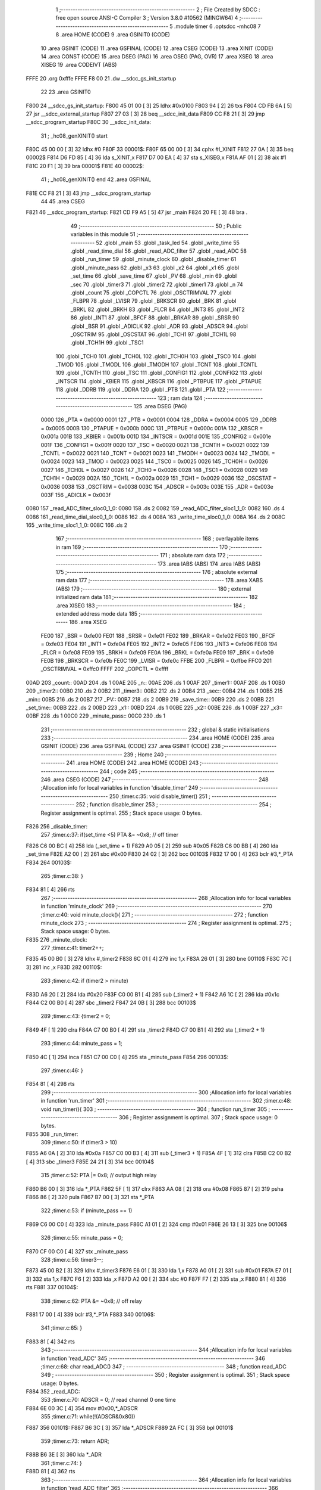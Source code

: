                               1 ;--------------------------------------------------------
                              2 ; File Created by SDCC : free open source ANSI-C Compiler
                              3 ; Version 3.8.0 #10562 (MINGW64)
                              4 ;--------------------------------------------------------
                              5 	.module timer
                              6 	.optsdcc -mhc08
                              7 	
                              8 	.area HOME    (CODE)
                              9 	.area GSINIT0 (CODE)
                             10 	.area GSINIT  (CODE)
                             11 	.area GSFINAL (CODE)
                             12 	.area CSEG    (CODE)
                             13 	.area XINIT   (CODE)
                             14 	.area CONST   (CODE)
                             15 	.area DSEG    (PAG)
                             16 	.area OSEG    (PAG, OVR)
                             17 	.area XSEG
                             18 	.area XISEG
                             19 	.area	CODEIVT (ABS)
   FFFE                      20 	.org	0xfffe
   FFFE F8 00                21 	.dw	__sdcc_gs_init_startup
                             22 
                             23 	.area GSINIT0
   F800                      24 __sdcc_gs_init_startup:
   F800 45 01 00      [ 3]   25 	ldhx	#0x0100
   F803 94            [ 2]   26 	txs
   F804 CD FB 6A      [ 5]   27 	jsr	__sdcc_external_startup
   F807 27 03         [ 3]   28 	beq	__sdcc_init_data
   F809 CC F8 21      [ 3]   29 	jmp	__sdcc_program_startup
   F80C                      30 __sdcc_init_data:
                             31 ; _hc08_genXINIT() start
   F80C 45 00 00      [ 3]   32         ldhx #0
   F80F                      33 00001$:
   F80F 65 00 00      [ 3]   34         cphx #l_XINIT
   F812 27 0A         [ 3]   35         beq  00002$
   F814 D6 FD 85      [ 4]   36         lda  s_XINIT,x
   F817 D7 00 EA      [ 4]   37         sta  s_XISEG,x
   F81A AF 01         [ 2]   38         aix  #1
   F81C 20 F1         [ 3]   39         bra  00001$
   F81E                      40 00002$:
                             41 ; _hc08_genXINIT() end
                             42 	.area GSFINAL
   F81E CC F8 21      [ 3]   43 	jmp	__sdcc_program_startup
                             44 
                             45 	.area CSEG
   F821                      46 __sdcc_program_startup:
   F821 CD F9 A5      [ 5]   47 	jsr	_main
   F824 20 FE         [ 3]   48 	bra	.
                             49 ;--------------------------------------------------------
                             50 ; Public variables in this module
                             51 ;--------------------------------------------------------
                             52 	.globl _main
                             53 	.globl _task_led
                             54 	.globl _write_time
                             55 	.globl _read_time_dial
                             56 	.globl _read_ADC_filter
                             57 	.globl _read_ADC
                             58 	.globl _run_timer
                             59 	.globl _minute_clock
                             60 	.globl _disable_timer
                             61 	.globl _minute_pass
                             62 	.globl _x3
                             63 	.globl _x2
                             64 	.globl _x1
                             65 	.globl _set_time
                             66 	.globl _save_time
                             67 	.globl _PV
                             68 	.globl _min
                             69 	.globl _sec
                             70 	.globl _timer3
                             71 	.globl _timer2
                             72 	.globl _timer1
                             73 	.globl _n
                             74 	.globl _count
                             75 	.globl _COPCTL
                             76 	.globl _OSCTRIMVAL
                             77 	.globl _FLBPR
                             78 	.globl _LVISR
                             79 	.globl _BRKSCR
                             80 	.globl _BRK
                             81 	.globl _BRKL
                             82 	.globl _BRKH
                             83 	.globl _FLCR
                             84 	.globl _INT3
                             85 	.globl _INT2
                             86 	.globl _INT1
                             87 	.globl _BFCF
                             88 	.globl _BRKAR
                             89 	.globl _SRSR
                             90 	.globl _BSR
                             91 	.globl _ADICLK
                             92 	.globl _ADR
                             93 	.globl _ADSCR
                             94 	.globl _OSCTRIM
                             95 	.globl _OSCSTAT
                             96 	.globl _TCH1
                             97 	.globl _TCH1L
                             98 	.globl _TCH1H
                             99 	.globl _TSC1
                            100 	.globl _TCH0
                            101 	.globl _TCH0L
                            102 	.globl _TCH0H
                            103 	.globl _TSC0
                            104 	.globl _TMOD
                            105 	.globl _TMODL
                            106 	.globl _TMODH
                            107 	.globl _TCNT
                            108 	.globl _TCNTL
                            109 	.globl _TCNTH
                            110 	.globl _TSC
                            111 	.globl _CONFIG1
                            112 	.globl _CONFIG2
                            113 	.globl _INTSCR
                            114 	.globl _KBIER
                            115 	.globl _KBSCR
                            116 	.globl _PTBPUE
                            117 	.globl _PTAPUE
                            118 	.globl _DDRB
                            119 	.globl _DDRA
                            120 	.globl _PTB
                            121 	.globl _PTA
                            122 ;--------------------------------------------------------
                            123 ; ram data
                            124 ;--------------------------------------------------------
                            125 	.area DSEG    (PAG)
                     0000   126 _PTA	=	0x0000
                     0001   127 _PTB	=	0x0001
                     0004   128 _DDRA	=	0x0004
                     0005   129 _DDRB	=	0x0005
                     000B   130 _PTAPUE	=	0x000b
                     000C   131 _PTBPUE	=	0x000c
                     001A   132 _KBSCR	=	0x001a
                     001B   133 _KBIER	=	0x001b
                     001D   134 _INTSCR	=	0x001d
                     001E   135 _CONFIG2	=	0x001e
                     001F   136 _CONFIG1	=	0x001f
                     0020   137 _TSC	=	0x0020
                     0021   138 _TCNTH	=	0x0021
                     0022   139 _TCNTL	=	0x0022
                     0021   140 _TCNT	=	0x0021
                     0023   141 _TMODH	=	0x0023
                     0024   142 _TMODL	=	0x0024
                     0023   143 _TMOD	=	0x0023
                     0025   144 _TSC0	=	0x0025
                     0026   145 _TCH0H	=	0x0026
                     0027   146 _TCH0L	=	0x0027
                     0026   147 _TCH0	=	0x0026
                     0028   148 _TSC1	=	0x0028
                     0029   149 _TCH1H	=	0x0029
                     002A   150 _TCH1L	=	0x002a
                     0029   151 _TCH1	=	0x0029
                     0036   152 _OSCSTAT	=	0x0036
                     0038   153 _OSCTRIM	=	0x0038
                     003C   154 _ADSCR	=	0x003c
                     003E   155 _ADR	=	0x003e
                     003F   156 _ADICLK	=	0x003f
   0080                     157 _read_ADC_filter_sloc0_1_0:
   0080                     158 	.ds 2
   0082                     159 _read_ADC_filter_sloc1_1_0:
   0082                     160 	.ds 4
   0086                     161 _read_time_dial_sloc0_1_0:
   0086                     162 	.ds 4
   008A                     163 _write_time_sloc0_1_0:
   008A                     164 	.ds 2
   008C                     165 _write_time_sloc1_1_0:
   008C                     166 	.ds 2
                            167 ;--------------------------------------------------------
                            168 ; overlayable items in ram 
                            169 ;--------------------------------------------------------
                            170 ;--------------------------------------------------------
                            171 ; absolute ram data
                            172 ;--------------------------------------------------------
                            173 	.area IABS    (ABS)
                            174 	.area IABS    (ABS)
                            175 ;--------------------------------------------------------
                            176 ; absolute external ram data
                            177 ;--------------------------------------------------------
                            178 	.area XABS    (ABS)
                            179 ;--------------------------------------------------------
                            180 ; external initialized ram data
                            181 ;--------------------------------------------------------
                            182 	.area XISEG
                            183 ;--------------------------------------------------------
                            184 ; extended address mode data
                            185 ;--------------------------------------------------------
                            186 	.area XSEG
                     FE00   187 _BSR	=	0xfe00
                     FE01   188 _SRSR	=	0xfe01
                     FE02   189 _BRKAR	=	0xfe02
                     FE03   190 _BFCF	=	0xfe03
                     FE04   191 _INT1	=	0xfe04
                     FE05   192 _INT2	=	0xfe05
                     FE06   193 _INT3	=	0xfe06
                     FE08   194 _FLCR	=	0xfe08
                     FE09   195 _BRKH	=	0xfe09
                     FE0A   196 _BRKL	=	0xfe0a
                     FE09   197 _BRK	=	0xfe09
                     FE0B   198 _BRKSCR	=	0xfe0b
                     FE0C   199 _LVISR	=	0xfe0c
                     FFBE   200 _FLBPR	=	0xffbe
                     FFC0   201 _OSCTRIMVAL	=	0xffc0
                     FFFF   202 _COPCTL	=	0xffff
   00AD                     203 _count::
   00AD                     204 	.ds 1
   00AE                     205 _n::
   00AE                     206 	.ds 1
   00AF                     207 _timer1::
   00AF                     208 	.ds 1
   00B0                     209 _timer2::
   00B0                     210 	.ds 2
   00B2                     211 _timer3::
   00B2                     212 	.ds 2
   00B4                     213 _sec::
   00B4                     214 	.ds 1
   00B5                     215 _min::
   00B5                     216 	.ds 2
   00B7                     217 _PV::
   00B7                     218 	.ds 2
   00B9                     219 _save_time::
   00B9                     220 	.ds 2
   00BB                     221 _set_time::
   00BB                     222 	.ds 2
   00BD                     223 _x1::
   00BD                     224 	.ds 1
   00BE                     225 _x2::
   00BE                     226 	.ds 1
   00BF                     227 _x3::
   00BF                     228 	.ds 1
   00C0                     229 _minute_pass::
   00C0                     230 	.ds 1
                            231 ;--------------------------------------------------------
                            232 ; global & static initialisations
                            233 ;--------------------------------------------------------
                            234 	.area HOME    (CODE)
                            235 	.area GSINIT  (CODE)
                            236 	.area GSFINAL (CODE)
                            237 	.area GSINIT  (CODE)
                            238 ;--------------------------------------------------------
                            239 ; Home
                            240 ;--------------------------------------------------------
                            241 	.area HOME    (CODE)
                            242 	.area HOME    (CODE)
                            243 ;--------------------------------------------------------
                            244 ; code
                            245 ;--------------------------------------------------------
                            246 	.area CSEG    (CODE)
                            247 ;------------------------------------------------------------
                            248 ;Allocation info for local variables in function 'disable_timer'
                            249 ;------------------------------------------------------------
                            250 ;timer.c:35: void disable_timer()
                            251 ;	-----------------------------------------
                            252 ;	 function disable_timer
                            253 ;	-----------------------------------------
                            254 ;	Register assignment is optimal.
                            255 ;	Stack space usage: 0 bytes.
   F826                     256 _disable_timer:
                            257 ;timer.c:37: if(set_time <5) PTA &= ~0x8; // off timer
   F826 C6 00 BC      [ 4]  258 	lda	(_set_time + 1)
   F829 A0 05         [ 2]  259 	sub	#0x05
   F82B C6 00 BB      [ 4]  260 	lda	_set_time
   F82E A2 00         [ 2]  261 	sbc	#0x00
   F830 24 02         [ 3]  262 	bcc	00103$
   F832 17 00         [ 4]  263 	bclr	#3,*_PTA
   F834                     264 00103$:
                            265 ;timer.c:38: }
   F834 81            [ 4]  266 	rts
                            267 ;------------------------------------------------------------
                            268 ;Allocation info for local variables in function 'minute_clock'
                            269 ;------------------------------------------------------------
                            270 ;timer.c:40: void minute_clock(){
                            271 ;	-----------------------------------------
                            272 ;	 function minute_clock
                            273 ;	-----------------------------------------
                            274 ;	Register assignment is optimal.
                            275 ;	Stack space usage: 0 bytes.
   F835                     276 _minute_clock:
                            277 ;timer.c:41: timer2++;
   F835 45 00 B0      [ 3]  278 	ldhx	#_timer2
   F838 6C 01         [ 4]  279 	inc	1,x
   F83A 26 01         [ 3]  280 	bne	00110$
   F83C 7C            [ 3]  281 	inc	,x
   F83D                     282 00110$:
                            283 ;timer.c:42: if (timer2 > minute)
   F83D A6 20         [ 2]  284 	lda	#0x20
   F83F C0 00 B1      [ 4]  285 	sub	(_timer2 + 1)
   F842 A6 1C         [ 2]  286 	lda	#0x1c
   F844 C2 00 B0      [ 4]  287 	sbc	_timer2
   F847 24 0B         [ 3]  288 	bcc	00103$
                            289 ;timer.c:43: {timer2 = 0;
   F849 4F            [ 1]  290 	clra
   F84A C7 00 B0      [ 4]  291 	sta	_timer2
   F84D C7 00 B1      [ 4]  292 	sta	(_timer2 + 1)
                            293 ;timer.c:44: minute_pass = 1;
   F850 4C            [ 1]  294 	inca
   F851 C7 00 C0      [ 4]  295 	sta	_minute_pass
   F854                     296 00103$:
                            297 ;timer.c:46: }
   F854 81            [ 4]  298 	rts
                            299 ;------------------------------------------------------------
                            300 ;Allocation info for local variables in function 'run_timer'
                            301 ;------------------------------------------------------------
                            302 ;timer.c:48: void run_timer(){
                            303 ;	-----------------------------------------
                            304 ;	 function run_timer
                            305 ;	-----------------------------------------
                            306 ;	Register assignment is optimal.
                            307 ;	Stack space usage: 0 bytes.
   F855                     308 _run_timer:
                            309 ;timer.c:50: if (timer3 > 10)
   F855 A6 0A         [ 2]  310 	lda	#0x0a
   F857 C0 00 B3      [ 4]  311 	sub	(_timer3 + 1)
   F85A 4F            [ 1]  312 	clra
   F85B C2 00 B2      [ 4]  313 	sbc	_timer3
   F85E 24 21         [ 3]  314 	bcc	00104$
                            315 ;timer.c:52: PTA |= 0x8; // output high relay
   F860 B6 00         [ 3]  316 	lda	*_PTA
   F862 5F            [ 1]  317 	clrx
   F863 AA 08         [ 2]  318 	ora	#0x08
   F865 87            [ 2]  319 	psha
   F866 86            [ 2]  320 	pula
   F867 B7 00         [ 3]  321 	sta	*_PTA
                            322 ;timer.c:53: if (minute_pass == 1)
   F869 C6 00 C0      [ 4]  323 	lda	_minute_pass
   F86C A1 01         [ 2]  324 	cmp	#0x01
   F86E 26 13         [ 3]  325 	bne	00106$
                            326 ;timer.c:55: minute_pass = 0;
   F870 CF 00 C0      [ 4]  327 	stx	_minute_pass
                            328 ;timer.c:56: timer3--;
   F873 45 00 B2      [ 3]  329 	ldhx	#_timer3
   F876 E6 01         [ 3]  330 	lda	1,x
   F878 A0 01         [ 2]  331 	sub	#0x01
   F87A E7 01         [ 3]  332 	sta	1,x
   F87C F6            [ 2]  333 	lda	,x
   F87D A2 00         [ 2]  334 	sbc	#0
   F87F F7            [ 2]  335 	sta	,x
   F880 81            [ 4]  336 	rts
   F881                     337 00104$:
                            338 ;timer.c:62: PTA &= ~0x8; // off relay
   F881 17 00         [ 4]  339 	bclr	#3,*_PTA
   F883                     340 00106$:
                            341 ;timer.c:65: }
   F883 81            [ 4]  342 	rts
                            343 ;------------------------------------------------------------
                            344 ;Allocation info for local variables in function 'read_ADC'
                            345 ;------------------------------------------------------------
                            346 ;timer.c:68: char read_ADC()
                            347 ;	-----------------------------------------
                            348 ;	 function read_ADC
                            349 ;	-----------------------------------------
                            350 ;	Register assignment is optimal.
                            351 ;	Stack space usage: 0 bytes.
   F884                     352 _read_ADC:
                            353 ;timer.c:70: ADSCR = 0; // read channel 0 one time
   F884 6E 00 3C      [ 4]  354 	mov	#0x00,*_ADSCR
                            355 ;timer.c:71: while(!(ADSCR&0x80))
   F887                     356 00101$:
   F887 B6 3C         [ 3]  357 	lda	*_ADSCR
   F889 2A FC         [ 3]  358 	bpl     00101$
                            359 ;timer.c:73: return ADR;
   F88B B6 3E         [ 3]  360 	lda	*_ADR
                            361 ;timer.c:74: }
   F88D 81            [ 4]  362 	rts
                            363 ;------------------------------------------------------------
                            364 ;Allocation info for local variables in function 'read_ADC_filter'
                            365 ;------------------------------------------------------------
                            366 ;sloc0                     Allocated with name '_read_ADC_filter_sloc0_1_0'
                            367 ;sloc1                     Allocated with name '_read_ADC_filter_sloc1_1_0'
                            368 ;------------------------------------------------------------
                            369 ;timer.c:77: long read_ADC_filter(){
                            370 ;	-----------------------------------------
                            371 ;	 function read_ADC_filter
                            372 ;	-----------------------------------------
                            373 ;	Register assignment is optimal.
                            374 ;	Stack space usage: 0 bytes.
   F88E                     375 _read_ADC_filter:
                            376 ;timer.c:78: PV = read_ADC();
   F88E CD F8 84      [ 5]  377 	jsr	_read_ADC
   F891 97            [ 1]  378 	tax
   F892 8C            [ 1]  379 	clrh
                            380 ;timer.c:79: x3 = x2;
   F893 C6 00 BE      [ 4]  381 	lda	_x2
   F896 C7 00 BF      [ 4]  382 	sta	_x3
                            383 ;timer.c:80: x2 = x1;
   F899 C6 00 BD      [ 4]  384 	lda	_x1
   F89C C7 00 BE      [ 4]  385 	sta	_x2
                            386 ;timer.c:81: x1 = PV;
   F89F CF 00 BD      [ 4]  387 	stx	_x1
                            388 ;timer.c:82: PV = (x1+x2+x3)/3;
   F8A2 BF 81         [ 3]  389 	stx	*(_read_ADC_filter_sloc0_1_0 + 1)
   F8A4 6E 00 80      [ 4]  390 	mov	#0x00,*_read_ADC_filter_sloc0_1_0
   F8A7 C6 00 BE      [ 4]  391 	lda	_x2
   F8AA 5F            [ 1]  392 	clrx
   F8AB BB 81         [ 3]  393 	add	*(_read_ADC_filter_sloc0_1_0 + 1)
   F8AD B7 81         [ 3]  394 	sta	*(_read_ADC_filter_sloc0_1_0 + 1)
   F8AF 9F            [ 1]  395 	txa
   F8B0 B9 80         [ 3]  396 	adc	*_read_ADC_filter_sloc0_1_0
   F8B2 B7 80         [ 3]  397 	sta	*_read_ADC_filter_sloc0_1_0
   F8B4 C6 00 BF      [ 4]  398 	lda	_x3
   F8B7 BB 81         [ 3]  399 	add	*(_read_ADC_filter_sloc0_1_0 + 1)
   F8B9 87            [ 2]  400 	psha
   F8BA 9F            [ 1]  401 	txa
   F8BB B9 80         [ 3]  402 	adc	*_read_ADC_filter_sloc0_1_0
   F8BD 97            [ 1]  403 	tax
   F8BE 4F            [ 1]  404 	clra
   F8BF C7 00 E2      [ 4]  405 	sta	__divsint_PARM_2
   F8C2 A6 03         [ 2]  406 	lda	#0x03
   F8C4 C7 00 E3      [ 4]  407 	sta	(__divsint_PARM_2 + 1)
   F8C7 86            [ 2]  408 	pula
   F8C8 CD FC B5      [ 5]  409 	jsr	__divsint
   F8CB C7 00 B8      [ 4]  410 	sta	(_PV + 1)
   F8CE CF 00 B7      [ 4]  411 	stx	_PV
                            412 ;timer.c:83: return PV;
   F8D1 C6 00 B8      [ 4]  413 	lda	(_PV + 1)
   F8D4 B7 85         [ 3]  414 	sta	*(_read_ADC_filter_sloc1_1_0 + 3)
   F8D6 C6 00 B7      [ 4]  415 	lda	_PV
   F8D9 B7 84         [ 3]  416 	sta	*(_read_ADC_filter_sloc1_1_0 + 2)
   F8DB 6E 00 83      [ 4]  417 	mov	#0x00,*(_read_ADC_filter_sloc1_1_0 + 1)
   F8DE 6E 00 82      [ 4]  418 	mov	#0x00,*_read_ADC_filter_sloc1_1_0
   F8E1 4E 82 9D      [ 5]  419 	mov	*_read_ADC_filter_sloc1_1_0,*___SDCC_hc08_ret3
   F8E4 4E 83 9C      [ 5]  420 	mov	*(_read_ADC_filter_sloc1_1_0 + 1),*___SDCC_hc08_ret2
   F8E7 BE 84         [ 3]  421 	ldx	*(_read_ADC_filter_sloc1_1_0 + 2)
   F8E9 B6 85         [ 3]  422 	lda	*(_read_ADC_filter_sloc1_1_0 + 3)
                            423 ;timer.c:84: }		 					 
   F8EB 81            [ 4]  424 	rts
                            425 ;------------------------------------------------------------
                            426 ;Allocation info for local variables in function 'read_time_dial'
                            427 ;------------------------------------------------------------
                            428 ;sloc0                     Allocated with name '_read_time_dial_sloc0_1_0'
                            429 ;k                         Allocated with name '_read_time_dial_k_65536_10'
                            430 ;------------------------------------------------------------
                            431 ;timer.c:86: int read_time_dial(){ // from 0min to 300mins (0 to 5Hrs)
                            432 ;	-----------------------------------------
                            433 ;	 function read_time_dial
                            434 ;	-----------------------------------------
                            435 ;	Register assignment is optimal.
                            436 ;	Stack space usage: 0 bytes.
   F8EC                     437 _read_time_dial:
                            438 ;timer.c:88: k = read_ADC_filter()*300/255;
   F8EC CD F8 8E      [ 5]  439 	jsr	_read_ADC_filter
   F8EF C7 00 DD      [ 4]  440 	sta	(__mullong_PARM_2 + 3)
   F8F2 CF 00 DC      [ 4]  441 	stx	(__mullong_PARM_2 + 2)
   F8F5 B6 9C         [ 3]  442 	lda	*___SDCC_hc08_ret2
   F8F7 C7 00 DB      [ 4]  443 	sta	(__mullong_PARM_2 + 1)
   F8FA B6 9D         [ 3]  444 	lda	*___SDCC_hc08_ret3
   F8FC C7 00 DA      [ 4]  445 	sta	__mullong_PARM_2
   F8FF 45 00 D6      [ 3]  446 	ldhx	#__mullong_PARM_1
   F902 4F            [ 1]  447 	clra
   F903 F7            [ 2]  448 	sta	,x
   F904 E7 01         [ 3]  449 	sta	1,x
   F906 4C            [ 1]  450 	inca
   F907 E7 02         [ 3]  451 	sta	2,x
   F909 A6 2C         [ 2]  452 	lda	#0x2c
   F90B E7 03         [ 3]  453 	sta	3,x
   F90D CD FB 6C      [ 5]  454 	jsr	__mullong
   F910 C7 00 C4      [ 4]  455 	sta	(__divslong_PARM_1 + 3)
   F913 CF 00 C3      [ 4]  456 	stx	(__divslong_PARM_1 + 2)
   F916 B6 9C         [ 3]  457 	lda	*___SDCC_hc08_ret2
   F918 C7 00 C2      [ 4]  458 	sta	(__divslong_PARM_1 + 1)
   F91B B6 9D         [ 3]  459 	lda	*___SDCC_hc08_ret3
   F91D C7 00 C1      [ 4]  460 	sta	__divslong_PARM_1
   F920 45 00 C5      [ 3]  461 	ldhx	#__divslong_PARM_2
   F923 4F            [ 1]  462 	clra
   F924 F7            [ 2]  463 	sta	,x
   F925 E7 01         [ 3]  464 	sta	1,x
   F927 E7 02         [ 3]  465 	sta	2,x
   F929 4A            [ 1]  466 	deca
   F92A E7 03         [ 3]  467 	sta	3,x
                            468 ;timer.c:89: return k;
   F92C CD F9 E0      [ 5]  469 	jsr	__divslong
   F92F B7 89         [ 3]  470 	sta	*(_read_time_dial_sloc0_1_0 + 3)
   F931 BF 88         [ 3]  471 	stx	*(_read_time_dial_sloc0_1_0 + 2)
   F933 4E 9C 87      [ 5]  472 	mov	*___SDCC_hc08_ret2,*(_read_time_dial_sloc0_1_0 + 1)
   F936 4E 9D 86      [ 5]  473 	mov	*___SDCC_hc08_ret3,*_read_time_dial_sloc0_1_0
   F939 B6 89         [ 3]  474 	lda	*(_read_time_dial_sloc0_1_0 + 3)
   F93B BE 88         [ 3]  475 	ldx	*(_read_time_dial_sloc0_1_0 + 2)
                            476 ;timer.c:91: }
   F93D 81            [ 4]  477 	rts
                            478 ;------------------------------------------------------------
                            479 ;Allocation info for local variables in function 'write_time'
                            480 ;------------------------------------------------------------
                            481 ;sloc0                     Allocated with name '_write_time_sloc0_1_0'
                            482 ;sloc1                     Allocated with name '_write_time_sloc1_1_0'
                            483 ;------------------------------------------------------------
                            484 ;timer.c:94: void write_time(){
                            485 ;	-----------------------------------------
                            486 ;	 function write_time
                            487 ;	-----------------------------------------
                            488 ;	Register assignment is optimal.
                            489 ;	Stack space usage: 0 bytes.
   F93E                     490 _write_time:
                            491 ;timer.c:95: set_time = read_time_dial();
   F93E CD F8 EC      [ 5]  492 	jsr	_read_time_dial
   F941 B7 8B         [ 3]  493 	sta	*(_write_time_sloc0_1_0 + 1)
   F943 BF 8A         [ 3]  494 	stx	*_write_time_sloc0_1_0
   F945 B6 8A         [ 3]  495 	lda	*_write_time_sloc0_1_0
   F947 C7 00 BB      [ 4]  496 	sta	_set_time
   F94A B6 8B         [ 3]  497 	lda	*(_write_time_sloc0_1_0 + 1)
   F94C C7 00 BC      [ 4]  498 	sta	(_set_time + 1)
                            499 ;timer.c:96: if(save_time<(set_time-10)||save_time>(set_time+10))
   F94F 55 8A         [ 4]  500 	ldhx	*_write_time_sloc0_1_0
   F951 AF F6         [ 2]  501 	aix	#-10
   F953 35 8C         [ 4]  502 	sthx	*_write_time_sloc1_1_0
   F955 C6 00 BA      [ 4]  503 	lda	(_save_time + 1)
   F958 B0 8D         [ 3]  504 	sub	*(_write_time_sloc1_1_0 + 1)
   F95A C6 00 B9      [ 4]  505 	lda	_save_time
   F95D B2 8C         [ 3]  506 	sbc	*_write_time_sloc1_1_0
   F95F 25 0F         [ 3]  507 	bcs	00101$
   F961 55 8A         [ 4]  508 	ldhx	*_write_time_sloc0_1_0
   F963 AF 0A         [ 2]  509 	aix	#10
   F965 9F            [ 1]  510 	txa
   F966 C0 00 BA      [ 4]  511 	sub	(_save_time + 1)
   F969 8B            [ 2]  512 	pshh
   F96A 86            [ 2]  513 	pula
   F96B C2 00 B9      [ 4]  514 	sbc	_save_time
   F96E 24 17         [ 3]  515 	bcc	00104$
   F970                     516 00101$:
                            517 ;timer.c:97: {save_time = set_time;
   F970 BE 8A         [ 3]  518 	ldx	*_write_time_sloc0_1_0
   F972 B6 8B         [ 3]  519 	lda	*(_write_time_sloc0_1_0 + 1)
   F974 CF 00 B9      [ 4]  520 	stx	_save_time
   F977 C7 00 BA      [ 4]  521 	sta	(_save_time + 1)
                            522 ;timer.c:98: timer3 = save_time; // reload new set time to timer3
   F97A CF 00 B2      [ 4]  523 	stx	_timer3
   F97D C7 00 B3      [ 4]  524 	sta	(_timer3 + 1)
                            525 ;timer.c:99: timer2 = 0; // reset minute clock
   F980 4F            [ 1]  526 	clra
   F981 C7 00 B0      [ 4]  527 	sta	_timer2
   F984 C7 00 B1      [ 4]  528 	sta	(_timer2 + 1)
   F987                     529 00104$:
                            530 ;timer.c:101: }
   F987 81            [ 4]  531 	rts
                            532 ;------------------------------------------------------------
                            533 ;Allocation info for local variables in function 'task_led'
                            534 ;------------------------------------------------------------
                            535 ;timer.c:103: void task_led()
                            536 ;	-----------------------------------------
                            537 ;	 function task_led
                            538 ;	-----------------------------------------
                            539 ;	Register assignment is optimal.
                            540 ;	Stack space usage: 0 bytes.
   F988                     541 _task_led:
                            542 ;timer.c:105: if(++timer1>50)
   F988 45 00 AF      [ 3]  543 	ldhx	#_timer1
   F98B 7C            [ 3]  544 	inc	,x
   F98C C6 00 AF      [ 4]  545 	lda	_timer1
   F98F A1 32         [ 2]  546 	cmp	#0x32
   F991 23 11         [ 3]  547 	bls	00103$
                            548 ;timer.c:107: timer1 = 0;
   F993 4F            [ 1]  549 	clra
   F994 C7 00 AF      [ 4]  550 	sta	_timer1
                            551 ;timer.c:108: PTA ^= 0x2; // toggle PA1
   F997 B6 00         [ 3]  552 	lda	*_PTA
   F999 5F            [ 1]  553 	clrx
   F99A A8 02         [ 2]  554 	eor	#0x02
   F99C 87            [ 2]  555 	psha
   F99D 9F            [ 1]  556 	txa
   F99E A8 00         [ 2]  557 	eor	#0x00
   F9A0 97            [ 1]  558 	tax
   F9A1 86            [ 2]  559 	pula
   F9A2 B7 00         [ 3]  560 	sta	*_PTA
   F9A4                     561 00103$:
                            562 ;timer.c:110: }	 
   F9A4 81            [ 4]  563 	rts
                            564 ;------------------------------------------------------------
                            565 ;Allocation info for local variables in function 'main'
                            566 ;------------------------------------------------------------
                            567 ;timer.c:112: void main()
                            568 ;	-----------------------------------------
                            569 ;	 function main
                            570 ;	-----------------------------------------
                            571 ;	Register assignment is optimal.
                            572 ;	Stack space usage: 0 bytes.
   F9A5                     573 _main:
                            574 ;timer.c:115: OSCTRIM = 0x81; // trim internal oscillator, SDCC 08, Motorola defined name
   F9A5 6E 81 38      [ 4]  575 	mov	#0x81,*_OSCTRIM
                            576 ;timer.c:117: count = n = 0;
   F9A8 4F            [ 1]  577 	clra
   F9A9 C7 00 AE      [ 4]  578 	sta	_n
   F9AC C7 00 AD      [ 4]  579 	sta	_count
                            580 ;timer.c:118: TMODH = 0x01;
   F9AF 6E 01 23      [ 4]  581 	mov	#0x01,*_TMODH
                            582 ;timer.c:119: TMODL = 0xf4;
   F9B2 6E F4 24      [ 4]  583 	mov	#0xf4,*_TMODL
                            584 ;timer.c:120: TSC = 0x46; // run timer 
   F9B5 6E 46 20      [ 4]  585 	mov	#0x46,*_TSC
                            586 ;timer.c:123: DDRA = 0xfe; // PA0 is ADC input, avoid warning of overflow by SDCC
   F9B8 6E FE 04      [ 4]  587 	mov	#0xfe,*_DDRA
                            588 ;timer.c:125: DDRB = 0xff;
   F9BB 6E FF 05      [ 4]  589 	mov	#0xff,*_DDRB
                            590 ;timer.c:126: PTAPUE = ~0x81; // osc2 pin is PTA4 I/O 
   F9BE 6E 7E 0B      [ 4]  591 	mov	#0x7e,*_PTAPUE
                            592 ;timer.c:129: ADICLK = 0x40; // ADC Input Clock Register = fbus/4, SDCC 08, Motorola defined name
   F9C1 6E 40 3F      [ 4]  593 	mov	#0x40,*_ADICLK
                            594 ;timer.c:133: while(!(TSC&0x80))
   F9C4                     595 00101$:
   F9C4 B6 20         [ 3]  596 	lda	*_TSC
   F9C6 2A FC         [ 3]  597 	bpl     00101$
                            598 ;timer.c:135: TSC &= ~0x80; // clear TOF
   F9C8 1F 20         [ 4]  599 	bclr	#7,*_TSC
                            600 ;timer.c:137: task_led();
   F9CA CD F9 88      [ 5]  601 	jsr	_task_led
                            602 ;timer.c:138: write_time(); 
   F9CD CD F9 3E      [ 5]  603 	jsr	_write_time
                            604 ;timer.c:139: minute_clock();
   F9D0 CD F8 35      [ 5]  605 	jsr	_minute_clock
                            606 ;timer.c:140: disable_timer();
   F9D3 CD F8 26      [ 5]  607 	jsr	_disable_timer
                            608 ;timer.c:141: run_timer();
   F9D6 CD F8 55      [ 5]  609 	jsr	_run_timer
                            610 ;timer.c:142: COPCTL = 0; // clear COP 	 
   F9D9 4F            [ 1]  611 	clra
   F9DA C7 FF FF      [ 4]  612 	sta	_COPCTL
   F9DD 20 E5         [ 3]  613 	bra	00101$
                            614 ;timer.c:144: }	  
   F9DF 81            [ 4]  615 	rts
                            616 	.area CSEG    (CODE)
                            617 	.area CONST   (CODE)
                            618 	.area XINIT   (CODE)
                            619 	.area CABS    (ABS,CODE)
